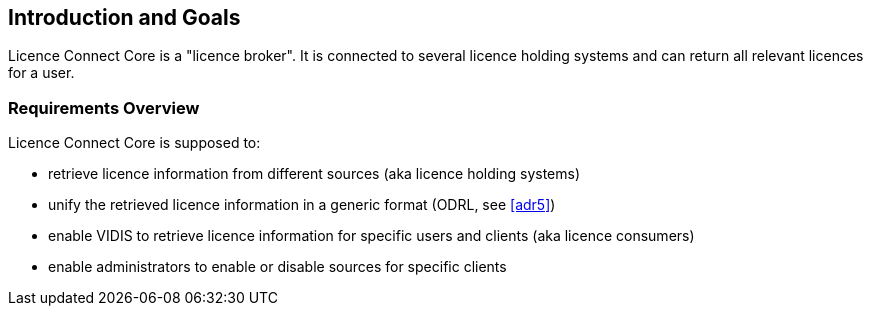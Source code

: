 ifndef::imagesdir[:imagesdir: ../images]

[[section-introduction-and-goals]]
== Introduction and Goals

Licence Connect Core is a "licence broker". 
It is connected to several licence holding systems and can return all relevant licences for a user.

=== Requirements Overview

Licence Connect Core is supposed to:

* retrieve licence information from different sources (aka licence holding systems)
* unify the retrieved licence information in a generic format (ODRL, see <<adr5>>)
* enable VIDIS to retrieve licence information for specific users and clients (aka licence consumers)
* enable administrators to enable or disable sources for specific clients
